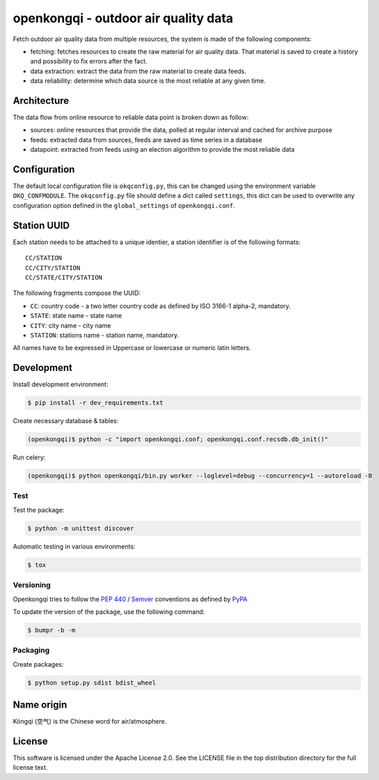 #####################################
openkongqi - outdoor air quality data
#####################################

.. image:: https://travis-ci.org/gams/openkongqi.svg?branch=master
    :target: https://travis-ci.org/gams/openkongqi
    :alt: Testing Status

Fetch outdoor air quality data from multiple resources, the system is made of
the following components:

* fetching: fetches resources to create the raw material for air
  quality data. That material is saved to create a history and possibility to
  fix errors after the fact.
* data extraction: extract the data from the raw material to create data feeds.
* data reliability: determine which data source is the most reliable at any
  given time.

Architecture
============

The data flow from online resource to reliable data point is broken down as
follow:

* sources: online resources that provide the data, polled at regular interval
  and cached for archive purpose
* feeds: extracted data from sources, feeds are saved as time series in a
  database
* datapoint: extracted from feeds using an election algorithm to provide the
  most reliable data

Configuration
=============

The default local configuration file is ``okqconfig.py``, this can be changed
using the environment variable ``OKQ_CONFMODULE``. The ``okqconfig.py`` file
should define a dict called ``settings``, this dict can be used to overwrite
any configuration option defined in the ``global_settings`` of
``openkongqi.conf``.

Station UUID
============

Each station needs to be attached to a unique identier, a station identifier is
of the following formats::

    CC/STATION
    CC/CITY/STATION
    CC/STATE/CITY/STATION

The following fragments compose the UUID:

* ``CC``: country code - a two letter country code as defined by ISO 3166-1
  alpha-2, mandatory.
* ``STATE``: state name - state name
* ``CITY``: city name - city name
* ``STATION``: stations name - station name, mandatory.

All names have to be expressed in Uppercase or lowercase or numeric latin letters.


Development
===========

Install development environment:

.. code-block:: sh

    $ pip install -r dev_requirements.txt

Create necessary database & tables:

.. code-block:: sh

    (openkongqi)$ python -c "import openkongqi.conf; openkongqi.conf.recsdb.db_init()"

Run celery:

.. code-block:: sh

    (openkongqi)$ python openkongqi/bin.py worker --loglevel=debug --concurrency=1 --autoreload -B

Test
----

Test the package:

.. code-block:: sh


    $ python -m unittest discover

Automatic testing in various environments:

.. code-block:: sh

    $ tox

Versioning
----------

Openkongqi tries to follow the `PEP 440
<https://www.python.org/dev/peps/pep-0440/#public-version-identifiers>`_ /
`Semver <http://semver.org/>`_ conventions as defined by `PyPA
<https://packaging.python.org/en/latest/distributing/#choosing-a-versioning-scheme>`_

To update the version of the package, use the following command:

.. code-block:: sh

    $ bumpr -b -m

Packaging
---------

Create packages:

.. code-block:: sh

    $ python setup.py sdist bdist_wheel

Name origin
===========

Kōngqì (空气) is the Chinese word for air/atmosphere.

License
=======

This software is licensed under the Apache License 2.0. See the LICENSE file in the top distribution directory for the full license text.
